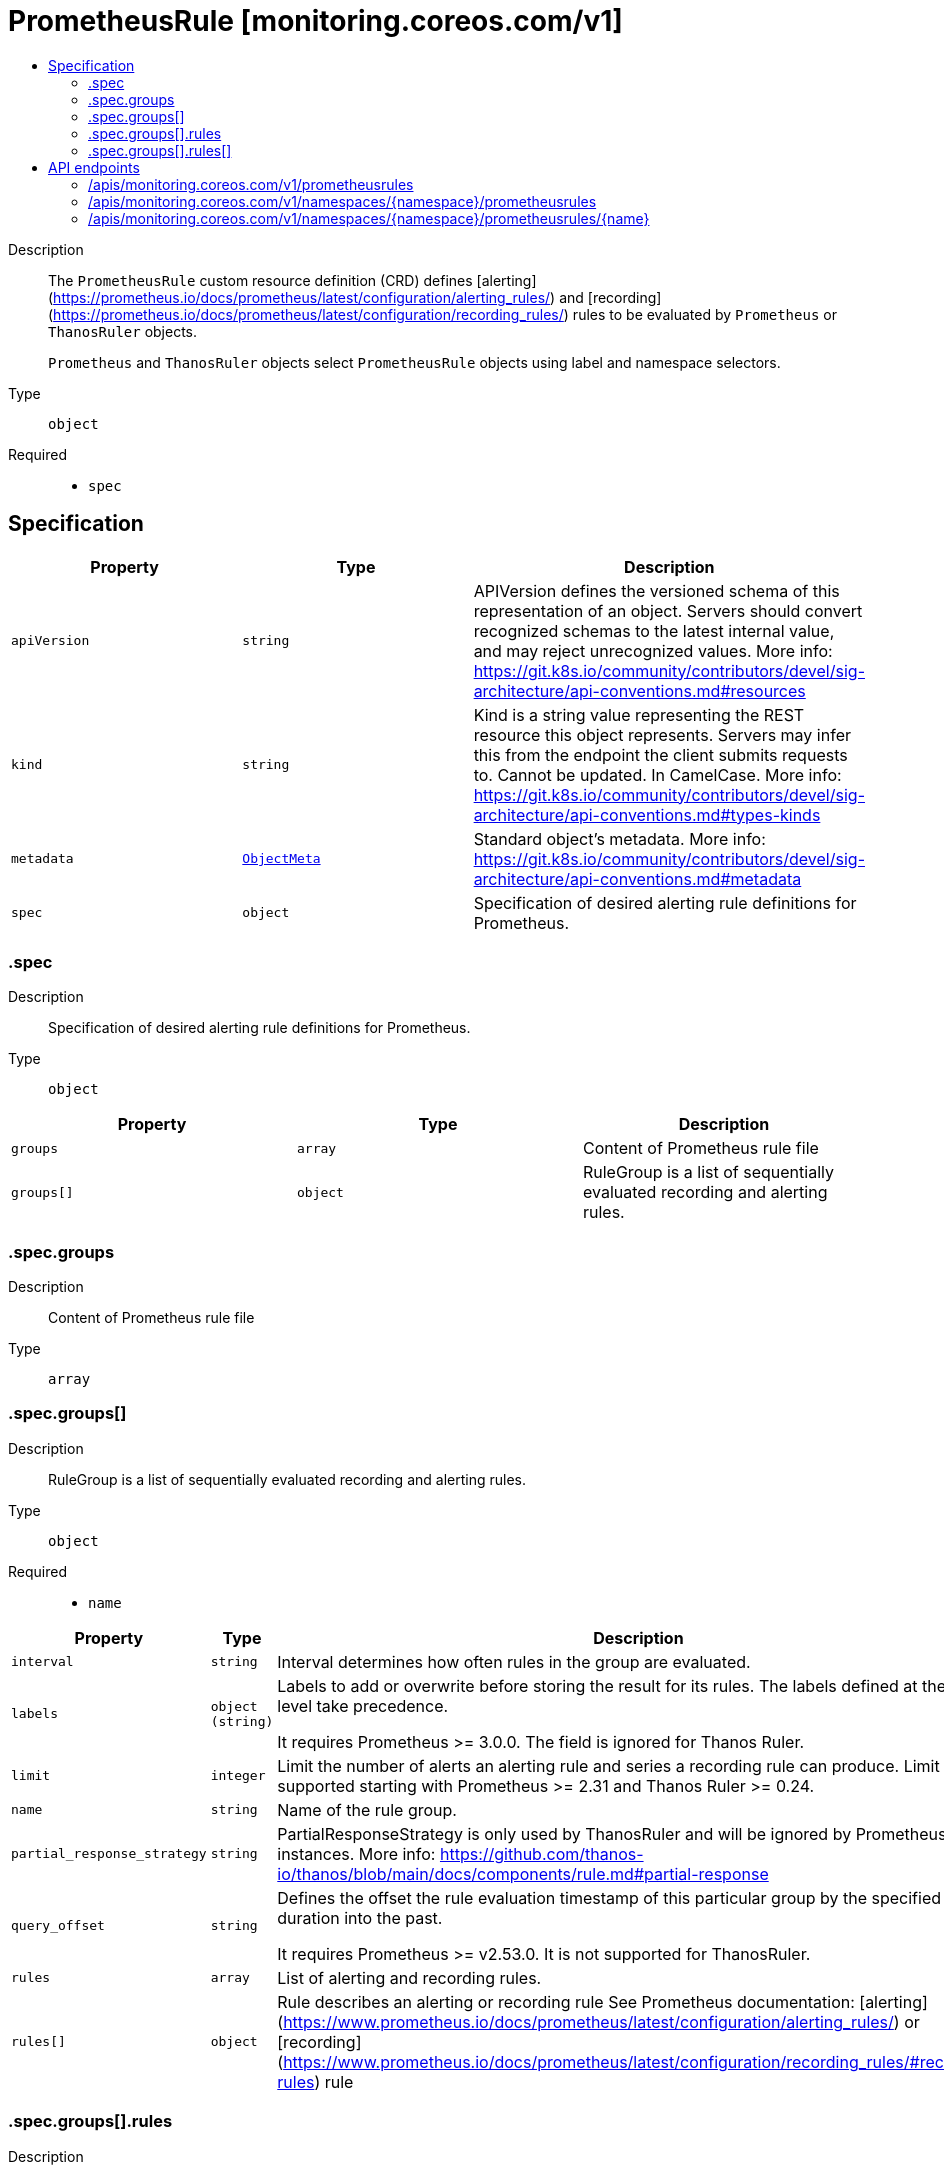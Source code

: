 // Automatically generated by 'openshift-apidocs-gen'. Do not edit.
:_mod-docs-content-type: ASSEMBLY
[id="prometheusrule-monitoring-coreos-com-v1"]
= PrometheusRule [monitoring.coreos.com/v1]
:toc: macro
:toc-title:

toc::[]


Description::
+
--
The `PrometheusRule` custom resource definition (CRD) defines [alerting](https://prometheus.io/docs/prometheus/latest/configuration/alerting_rules/) and [recording](https://prometheus.io/docs/prometheus/latest/configuration/recording_rules/) rules to be evaluated by `Prometheus` or `ThanosRuler` objects.

`Prometheus` and `ThanosRuler` objects select `PrometheusRule` objects using label and namespace selectors.
--

Type::
  `object`

Required::
  - `spec`


== Specification

[cols="1,1,1",options="header"]
|===
| Property | Type | Description

| `apiVersion`
| `string`
| APIVersion defines the versioned schema of this representation of an object. Servers should convert recognized schemas to the latest internal value, and may reject unrecognized values. More info: https://git.k8s.io/community/contributors/devel/sig-architecture/api-conventions.md#resources

| `kind`
| `string`
| Kind is a string value representing the REST resource this object represents. Servers may infer this from the endpoint the client submits requests to. Cannot be updated. In CamelCase. More info: https://git.k8s.io/community/contributors/devel/sig-architecture/api-conventions.md#types-kinds

| `metadata`
| xref:../objects/index.adoc#io-k8s-apimachinery-pkg-apis-meta-v1-ObjectMeta[`ObjectMeta`]
| Standard object's metadata. More info: https://git.k8s.io/community/contributors/devel/sig-architecture/api-conventions.md#metadata

| `spec`
| `object`
| Specification of desired alerting rule definitions for Prometheus.

|===
=== .spec
Description::
+
--
Specification of desired alerting rule definitions for Prometheus.
--

Type::
  `object`




[cols="1,1,1",options="header"]
|===
| Property | Type | Description

| `groups`
| `array`
| Content of Prometheus rule file

| `groups[]`
| `object`
| RuleGroup is a list of sequentially evaluated recording and alerting rules.

|===
=== .spec.groups
Description::
+
--
Content of Prometheus rule file
--

Type::
  `array`




=== .spec.groups[]
Description::
+
--
RuleGroup is a list of sequentially evaluated recording and alerting rules.
--

Type::
  `object`

Required::
  - `name`



[cols="1,1,1",options="header"]
|===
| Property | Type | Description

| `interval`
| `string`
| Interval determines how often rules in the group are evaluated.

| `labels`
| `object (string)`
| Labels to add or overwrite before storing the result for its rules.
The labels defined at the rule level take precedence.

It requires Prometheus >= 3.0.0.
The field is ignored for Thanos Ruler.

| `limit`
| `integer`
| Limit the number of alerts an alerting rule and series a recording
rule can produce.
Limit is supported starting with Prometheus >= 2.31 and Thanos Ruler >= 0.24.

| `name`
| `string`
| Name of the rule group.

| `partial_response_strategy`
| `string`
| PartialResponseStrategy is only used by ThanosRuler and will
be ignored by Prometheus instances.
More info: https://github.com/thanos-io/thanos/blob/main/docs/components/rule.md#partial-response

| `query_offset`
| `string`
| Defines the offset the rule evaluation timestamp of this particular group by the specified duration into the past.

It requires Prometheus >= v2.53.0.
It is not supported for ThanosRuler.

| `rules`
| `array`
| List of alerting and recording rules.

| `rules[]`
| `object`
| Rule describes an alerting or recording rule
See Prometheus documentation: [alerting](https://www.prometheus.io/docs/prometheus/latest/configuration/alerting_rules/) or [recording](https://www.prometheus.io/docs/prometheus/latest/configuration/recording_rules/#recording-rules) rule

|===
=== .spec.groups[].rules
Description::
+
--
List of alerting and recording rules.
--

Type::
  `array`




=== .spec.groups[].rules[]
Description::
+
--
Rule describes an alerting or recording rule
See Prometheus documentation: [alerting](https://www.prometheus.io/docs/prometheus/latest/configuration/alerting_rules/) or [recording](https://www.prometheus.io/docs/prometheus/latest/configuration/recording_rules/#recording-rules) rule
--

Type::
  `object`

Required::
  - `expr`



[cols="1,1,1",options="header"]
|===
| Property | Type | Description

| `alert`
| `string`
| Name of the alert. Must be a valid label value.
Only one of `record` and `alert` must be set.

| `annotations`
| `object (string)`
| Annotations to add to each alert.
Only valid for alerting rules.

| `expr`
| `integer-or-string`
| PromQL expression to evaluate.

| `for`
| `string`
| Alerts are considered firing once they have been returned for this long.

| `keep_firing_for`
| `string`
| KeepFiringFor defines how long an alert will continue firing after the condition that triggered it has cleared.

| `labels`
| `object (string)`
| Labels to add or overwrite.

| `record`
| `string`
| Name of the time series to output to. Must be a valid metric name.
Only one of `record` and `alert` must be set.

|===

== API endpoints

The following API endpoints are available:

* `/apis/monitoring.coreos.com/v1/prometheusrules`
- `GET`: list objects of kind PrometheusRule
* `/apis/monitoring.coreos.com/v1/namespaces/{namespace}/prometheusrules`
- `DELETE`: delete collection of PrometheusRule
- `GET`: list objects of kind PrometheusRule
- `POST`: create a PrometheusRule
* `/apis/monitoring.coreos.com/v1/namespaces/{namespace}/prometheusrules/{name}`
- `DELETE`: delete a PrometheusRule
- `GET`: read the specified PrometheusRule
- `PATCH`: partially update the specified PrometheusRule
- `PUT`: replace the specified PrometheusRule


=== /apis/monitoring.coreos.com/v1/prometheusrules



HTTP method::
  `GET`

Description::
  list objects of kind PrometheusRule


.HTTP responses
[cols="1,1",options="header"]
|===
| HTTP code | Reponse body
| 200 - OK
| xref:../objects/index.adoc#com-coreos-monitoring-v1-PrometheusRuleList[`PrometheusRuleList`] schema
| 401 - Unauthorized
| Empty
|===


=== /apis/monitoring.coreos.com/v1/namespaces/{namespace}/prometheusrules



HTTP method::
  `DELETE`

Description::
  delete collection of PrometheusRule




.HTTP responses
[cols="1,1",options="header"]
|===
| HTTP code | Reponse body
| 200 - OK
| xref:../objects/index.adoc#io-k8s-apimachinery-pkg-apis-meta-v1-Status[`Status`] schema
| 401 - Unauthorized
| Empty
|===

HTTP method::
  `GET`

Description::
  list objects of kind PrometheusRule




.HTTP responses
[cols="1,1",options="header"]
|===
| HTTP code | Reponse body
| 200 - OK
| xref:../objects/index.adoc#com-coreos-monitoring-v1-PrometheusRuleList[`PrometheusRuleList`] schema
| 401 - Unauthorized
| Empty
|===

HTTP method::
  `POST`

Description::
  create a PrometheusRule


.Query parameters
[cols="1,1,2",options="header"]
|===
| Parameter | Type | Description
| `dryRun`
| `string`
| When present, indicates that modifications should not be persisted. An invalid or unrecognized dryRun directive will result in an error response and no further processing of the request. Valid values are: - All: all dry run stages will be processed
| `fieldValidation`
| `string`
| fieldValidation instructs the server on how to handle objects in the request (POST/PUT/PATCH) containing unknown or duplicate fields. Valid values are: - Ignore: This will ignore any unknown fields that are silently dropped from the object, and will ignore all but the last duplicate field that the decoder encounters. This is the default behavior prior to v1.23. - Warn: This will send a warning via the standard warning response header for each unknown field that is dropped from the object, and for each duplicate field that is encountered. The request will still succeed if there are no other errors, and will only persist the last of any duplicate fields. This is the default in v1.23+ - Strict: This will fail the request with a BadRequest error if any unknown fields would be dropped from the object, or if any duplicate fields are present. The error returned from the server will contain all unknown and duplicate fields encountered.
|===

.Body parameters
[cols="1,1,2",options="header"]
|===
| Parameter | Type | Description
| `body`
| xref:../monitoring_apis/prometheusrule-monitoring-coreos-com-v1.adoc#prometheusrule-monitoring-coreos-com-v1[`PrometheusRule`] schema
| 
|===

.HTTP responses
[cols="1,1",options="header"]
|===
| HTTP code | Reponse body
| 200 - OK
| xref:../monitoring_apis/prometheusrule-monitoring-coreos-com-v1.adoc#prometheusrule-monitoring-coreos-com-v1[`PrometheusRule`] schema
| 201 - Created
| xref:../monitoring_apis/prometheusrule-monitoring-coreos-com-v1.adoc#prometheusrule-monitoring-coreos-com-v1[`PrometheusRule`] schema
| 202 - Accepted
| xref:../monitoring_apis/prometheusrule-monitoring-coreos-com-v1.adoc#prometheusrule-monitoring-coreos-com-v1[`PrometheusRule`] schema
| 401 - Unauthorized
| Empty
|===


=== /apis/monitoring.coreos.com/v1/namespaces/{namespace}/prometheusrules/{name}

.Global path parameters
[cols="1,1,2",options="header"]
|===
| Parameter | Type | Description
| `name`
| `string`
| name of the PrometheusRule
|===


HTTP method::
  `DELETE`

Description::
  delete a PrometheusRule


.Query parameters
[cols="1,1,2",options="header"]
|===
| Parameter | Type | Description
| `dryRun`
| `string`
| When present, indicates that modifications should not be persisted. An invalid or unrecognized dryRun directive will result in an error response and no further processing of the request. Valid values are: - All: all dry run stages will be processed
|===


.HTTP responses
[cols="1,1",options="header"]
|===
| HTTP code | Reponse body
| 200 - OK
| xref:../objects/index.adoc#io-k8s-apimachinery-pkg-apis-meta-v1-Status[`Status`] schema
| 202 - Accepted
| xref:../objects/index.adoc#io-k8s-apimachinery-pkg-apis-meta-v1-Status[`Status`] schema
| 401 - Unauthorized
| Empty
|===

HTTP method::
  `GET`

Description::
  read the specified PrometheusRule




.HTTP responses
[cols="1,1",options="header"]
|===
| HTTP code | Reponse body
| 200 - OK
| xref:../monitoring_apis/prometheusrule-monitoring-coreos-com-v1.adoc#prometheusrule-monitoring-coreos-com-v1[`PrometheusRule`] schema
| 401 - Unauthorized
| Empty
|===

HTTP method::
  `PATCH`

Description::
  partially update the specified PrometheusRule


.Query parameters
[cols="1,1,2",options="header"]
|===
| Parameter | Type | Description
| `dryRun`
| `string`
| When present, indicates that modifications should not be persisted. An invalid or unrecognized dryRun directive will result in an error response and no further processing of the request. Valid values are: - All: all dry run stages will be processed
| `fieldValidation`
| `string`
| fieldValidation instructs the server on how to handle objects in the request (POST/PUT/PATCH) containing unknown or duplicate fields. Valid values are: - Ignore: This will ignore any unknown fields that are silently dropped from the object, and will ignore all but the last duplicate field that the decoder encounters. This is the default behavior prior to v1.23. - Warn: This will send a warning via the standard warning response header for each unknown field that is dropped from the object, and for each duplicate field that is encountered. The request will still succeed if there are no other errors, and will only persist the last of any duplicate fields. This is the default in v1.23+ - Strict: This will fail the request with a BadRequest error if any unknown fields would be dropped from the object, or if any duplicate fields are present. The error returned from the server will contain all unknown and duplicate fields encountered.
|===


.HTTP responses
[cols="1,1",options="header"]
|===
| HTTP code | Reponse body
| 200 - OK
| xref:../monitoring_apis/prometheusrule-monitoring-coreos-com-v1.adoc#prometheusrule-monitoring-coreos-com-v1[`PrometheusRule`] schema
| 401 - Unauthorized
| Empty
|===

HTTP method::
  `PUT`

Description::
  replace the specified PrometheusRule


.Query parameters
[cols="1,1,2",options="header"]
|===
| Parameter | Type | Description
| `dryRun`
| `string`
| When present, indicates that modifications should not be persisted. An invalid or unrecognized dryRun directive will result in an error response and no further processing of the request. Valid values are: - All: all dry run stages will be processed
| `fieldValidation`
| `string`
| fieldValidation instructs the server on how to handle objects in the request (POST/PUT/PATCH) containing unknown or duplicate fields. Valid values are: - Ignore: This will ignore any unknown fields that are silently dropped from the object, and will ignore all but the last duplicate field that the decoder encounters. This is the default behavior prior to v1.23. - Warn: This will send a warning via the standard warning response header for each unknown field that is dropped from the object, and for each duplicate field that is encountered. The request will still succeed if there are no other errors, and will only persist the last of any duplicate fields. This is the default in v1.23+ - Strict: This will fail the request with a BadRequest error if any unknown fields would be dropped from the object, or if any duplicate fields are present. The error returned from the server will contain all unknown and duplicate fields encountered.
|===

.Body parameters
[cols="1,1,2",options="header"]
|===
| Parameter | Type | Description
| `body`
| xref:../monitoring_apis/prometheusrule-monitoring-coreos-com-v1.adoc#prometheusrule-monitoring-coreos-com-v1[`PrometheusRule`] schema
| 
|===

.HTTP responses
[cols="1,1",options="header"]
|===
| HTTP code | Reponse body
| 200 - OK
| xref:../monitoring_apis/prometheusrule-monitoring-coreos-com-v1.adoc#prometheusrule-monitoring-coreos-com-v1[`PrometheusRule`] schema
| 201 - Created
| xref:../monitoring_apis/prometheusrule-monitoring-coreos-com-v1.adoc#prometheusrule-monitoring-coreos-com-v1[`PrometheusRule`] schema
| 401 - Unauthorized
| Empty
|===
